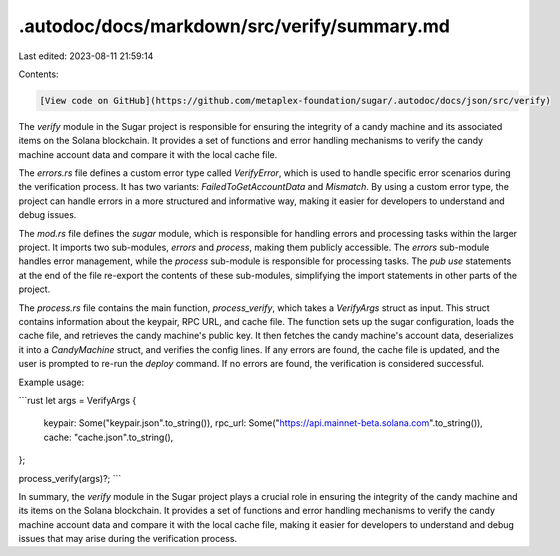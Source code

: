 .autodoc/docs/markdown/src/verify/summary.md
============================================

Last edited: 2023-08-11 21:59:14

Contents:

.. code-block:: md

    [View code on GitHub](https://github.com/metaplex-foundation/sugar/.autodoc/docs/json/src/verify)

The `verify` module in the Sugar project is responsible for ensuring the integrity of a candy machine and its associated items on the Solana blockchain. It provides a set of functions and error handling mechanisms to verify the candy machine account data and compare it with the local cache file.

The `errors.rs` file defines a custom error type called `VerifyError`, which is used to handle specific error scenarios during the verification process. It has two variants: `FailedToGetAccountData` and `Mismatch`. By using a custom error type, the project can handle errors in a more structured and informative way, making it easier for developers to understand and debug issues.

The `mod.rs` file defines the `sugar` module, which is responsible for handling errors and processing tasks within the larger project. It imports two sub-modules, `errors` and `process`, making them publicly accessible. The `errors` sub-module handles error management, while the `process` sub-module is responsible for processing tasks. The `pub use` statements at the end of the file re-export the contents of these sub-modules, simplifying the import statements in other parts of the project.

The `process.rs` file contains the main function, `process_verify`, which takes a `VerifyArgs` struct as input. This struct contains information about the keypair, RPC URL, and cache file. The function sets up the sugar configuration, loads the cache file, and retrieves the candy machine's public key. It then fetches the candy machine's account data, deserializes it into a `CandyMachine` struct, and verifies the config lines. If any errors are found, the cache file is updated, and the user is prompted to re-run the `deploy` command. If no errors are found, the verification is considered successful.

Example usage:

```rust
let args = VerifyArgs {
    keypair: Some("keypair.json".to_string()),
    rpc_url: Some("https://api.mainnet-beta.solana.com".to_string()),
    cache: "cache.json".to_string(),
};

process_verify(args)?;
```

In summary, the `verify` module in the Sugar project plays a crucial role in ensuring the integrity of the candy machine and its items on the Solana blockchain. It provides a set of functions and error handling mechanisms to verify the candy machine account data and compare it with the local cache file, making it easier for developers to understand and debug issues that may arise during the verification process.


